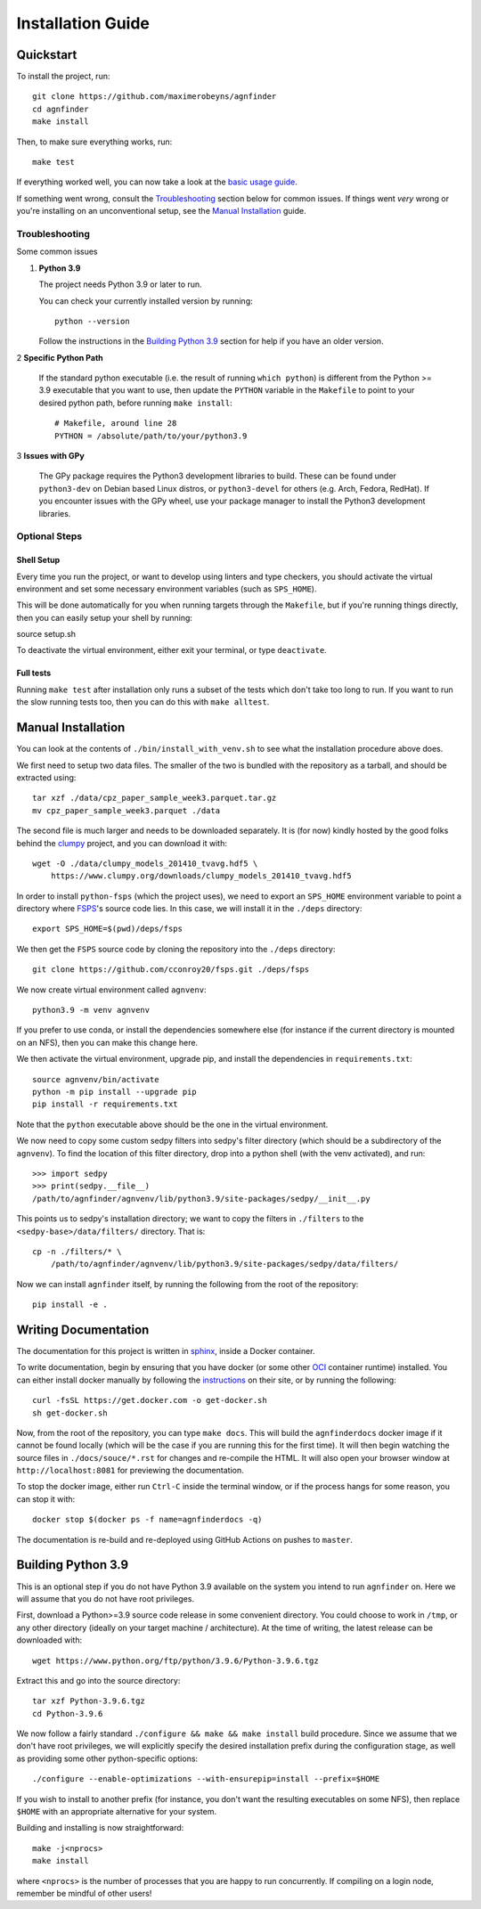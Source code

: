 .. _installation:

Installation Guide
##################

Quickstart
----------

To install the project, run::

    git clone https://github.com/maximerobeyns/agnfinder
    cd agnfinder
    make install

Then, to make sure everything works, run::

    make test

If everything worked well, you can now take a look at the `basic usage guide
</basic_usage.html>`_.

If something went wrong, consult the `Troubleshooting`_ section below for common
issues. If things went *very* wrong or you're installing on an unconventional
setup, see the `Manual Installation`_ guide.

Troubleshooting
===============

Some common issues

1. **Python 3.9**

   The project needs Python 3.9 or later to run.

   You can check your currently installed version by running::

       python --version

   Follow the instructions in the `Building Python 3.9`_ section for help if
   you have an older version.


2 **Specific Python Path**

  If the standard python executable (i.e. the result of running ``which
  python``) is different from the Python >= 3.9 executable that you want to
  use, then update the ``PYTHON`` variable in the ``Makefile`` to point to
  your desired python path, before running ``make install``::

    # Makefile, around line 28
    PYTHON = /absolute/path/to/your/python3.9

3 **Issues with GPy**

  The GPy package requires the Python3 development libraries to build.
  These can be found under ``python3-dev`` on Debian based Linux distros,
  or ``python3-devel`` for others (e.g. Arch, Fedora, RedHat). If you
  encounter issues with the GPy wheel, use your package manager to install
  the Python3 development libraries.

Optional Steps
==============

Shell Setup
~~~~~~~~~~~

Every time you run the project, or want to develop using linters and type
checkers, you should activate the virtual environment and set some necessary
environment variables (such as ``SPS_HOME``).

This will be done automatically for you when running targets through the
``Makefile``, but if you're running things directly, then you can easily
setup your shell by running::

source setup.sh

To deactivate the virtual environment, either exit your terminal, or type
``deactivate``.

Full tests
~~~~~~~~~~

Running ``make test`` after installation only runs a subset of the tests which
don't take too long to run. If you want to run the slow running tests too, then
you can do this with ``make alltest``.


Manual Installation
-------------------

You can look at the contents of ``./bin/install_with_venv.sh`` to see what the
installation procedure above does.

We first need to setup two data files. The smaller of the two is bundled with
the repository as a tarball, and should be extracted using::

    tar xzf ./data/cpz_paper_sample_week3.parquet.tar.gz
    mv cpz_paper_sample_week3.parquet ./data

The second file is much larger and needs to be downloaded separately. It is (for
now) kindly hosted by the good folks behind the `clumpy
<https://www.clumpy.org/>`_ project, and you can download it with::

	wget -O ./data/clumpy_models_201410_tvavg.hdf5 \
            https://www.clumpy.org/downloads/clumpy_models_201410_tvavg.hdf5

In order to install ``python-fsps`` (which the project uses), we need to export
an ``SPS_HOME`` environment variable to point a directory where `FSPS
<https://github.com/cconroy20/fsps>`_'s source code lies. In this case, we will
install it in the ``./deps`` directory::

    export SPS_HOME=$(pwd)/deps/fsps

We then get the ``FSPS`` source code by cloning the repository into the
``./deps`` directory::

    git clone https://github.com/cconroy20/fsps.git ./deps/fsps

We now create virtual environment called ``agnvenv``::

    python3.9 -m venv agnvenv

If you prefer to use conda, or install the dependencies somewhere else (for
instance if the current directory is mounted on an NFS), then you can make this
change here.

We then activate the virtual environment, upgrade pip, and install the
dependencies in ``requirements.txt``::

    source agnvenv/bin/activate
    python -m pip install --upgrade pip
    pip install -r requirements.txt

Note that the ``python`` executable above should be the one in the virtual
environment.

We now need to copy some custom sedpy filters into sedpy's filter directory
(which should be a subdirectory of the ``agnvenv``). To find the location of
this filter directory, drop into a python shell (with the venv activated), and
run::

    >>> import sedpy
    >>> print(sedpy.__file__)
    /path/to/agnfinder/agnvenv/lib/python3.9/site-packages/sedpy/__init__.py

This points us to sedpy's installation directory; we want to copy the filters in
``./filters`` to the ``<sedpy-base>/data/filters/`` directory. That is::

    cp -n ./filters/* \
        /path/to/agnfinder/agnvenv/lib/python3.9/site-packages/sedpy/data/filters/

Now we can install ``agnfinder`` itself, by running the following from the root
of the repository::

    pip install -e .


Writing Documentation
---------------------

The documentation for this project is written in `sphinx
<https://www.sphinx-doc.org/en/master/>`_, inside a Docker container.

To write documentation, begin by ensuring that you have docker (or some other
`OCI <https://opencontainers.org/>`_ container runtime) installed. You can
either install docker manually by following the `instructions
<https://docs.docker.com/get-docker/>`_ on their site, or by running the
following::

    curl -fsSL https://get.docker.com -o get-docker.sh
    sh get-docker.sh


Now, from the root of the repository, you can type ``make docs``. This will
build the ``agnfinderdocs`` docker image if it cannot be found locally (which
will be the case if you are running this for the first time). It will then begin
watching the source files in ``./docs/souce/*.rst`` for changes and re-compile
the HTML. It will also open your browser window at ``http://localhost:8081``
for previewing the documentation.

To stop the docker image, either run ``Ctrl-C`` inside the terminal window, or
if the process hangs for some reason, you can stop it with::

    docker stop $(docker ps -f name=agnfinderdocs -q)

The documentation is re-build and re-deployed using GitHub Actions on pushes to
``master``.


Building Python 3.9
-------------------

This is an optional step if you do not have Python 3.9 available on the system
you intend to run ``agnfinder`` on. Here we will assume that you do not have
root privileges.

First, download a Python>=3.9 source code release in some convenient directory.
You could choose to work in ``/tmp``, or any other directory (ideally on your
target machine / architecture). At the time of writing, the latest release can
be downloaded with::

    wget https://www.python.org/ftp/python/3.9.6/Python-3.9.6.tgz

Extract this and go into the source directory::

    tar xzf Python-3.9.6.tgz
    cd Python-3.9.6

We now follow a fairly standard ``./configure && make && make install`` build
procedure. Since we assume that we don't have root privileges, we will
explicitly specify the desired installation prefix during the configuration
stage, as well as providing some other python-specific options::

    ./configure --enable-optimizations --with-ensurepip=install --prefix=$HOME

If you wish to install to another prefix (for instance, you don't want the
resulting executables on some NFS), then replace ``$HOME`` with an appropriate
alternative for your system.

Building and installing is now straightforward::

    make -j<nprocs>
    make install

where ``<nprocs>`` is the number of processes that you are happy to run
concurrently. If compiling on a login node, remember be mindful of other users!

